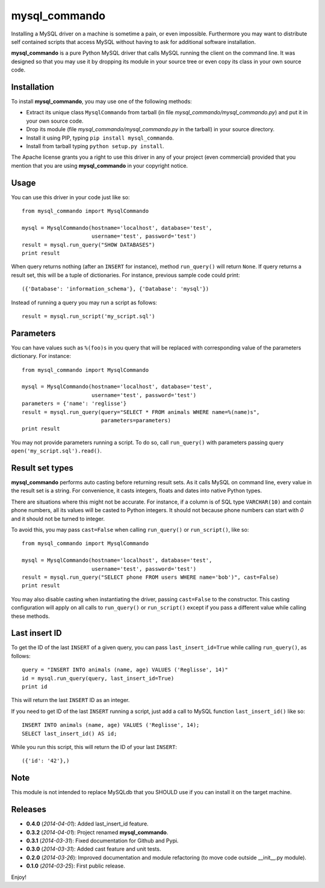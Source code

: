 =================
mysql_commando
=================

Installing a MySQL driver on a machine is sometime a pain, or even impossible.
Furthermore you may want to distribute self contained scripts that access MySQL
without having to ask for additional software installation.

**mysql_commando** is a pure Python MySQL driver that calls MySQL running
the client on the command line. It was designed so that you may use it by
dropping its module in your source tree or even copy its class in your own
source code.

Installation
============

To install **mysql_commando**, you may use one of the following methods:

- Extract its unique class ``MysqlCommando`` from tarball (in file
  *mysql_commando/mysql_commando.py*) and put it in your own source code.
- Drop its module (file *mysql_commando/mysql_commando.py* in the tarball)
  in your source directory.
- Install it using PIP, typing ``pip install mysql_commando``.
- Install from tarball typing ``python setup.py install``.

The Apache license grants you a right to use this driver in any of your project
(even commercial) provided that you mention that you are using
**mysql_commando** in your copyright notice.

Usage
=====

You can use this driver in your code just like so::

    from mysql_commando import MysqlCommando
    
    mysql = MysqlCommando(hostname='localhost', database='test',
                          username='test', password='test')
    result = mysql.run_query("SHOW DATABASES")
    print result

When query returns nothing (after an ``INSERT`` for instance), method
``run_query()`` will return ``None``. If query returns a result set, this will
be a tuple of dictionaries. For instance, previous sample code could print::

    ({'Database': 'information_schema'}, {'Database': 'mysql'})

Instead of running a query you may run a script as follows::

    result = mysql.run_script('my_script.sql')

Parameters
==========

You can have values such as ``%(foo)s`` in you query that will be replaced
with corresponding value of the parameters dictionary. For instance::

    from mysql_commando import MysqlCommando

    mysql = MysqlCommando(hostname='localhost', database='test',
                          username='test', password='test')
    parameters = {'name': 'reglisse'}
    result = mysql.run_query(query="SELECT * FROM animals WHERE name=%(name)s",
                             parameters=parameters)
    print result

You may not provide parameters running a script. To do so, call ``run_query()``
with parameters passing query ``open('my_script.sql').read()``.

Result set types
================

**mysql_commando** performs auto casting before returning result sets. As it
calls MySQL on command line, every value in the result set is a string. For
convenience, it casts integers, floats and dates into native Python types.

There are situations where this might not be accurate. For instance, if a column
is of SQL type ``VARCHAR(10)`` and contain phone numbers, all its values will be
casted to Python integers. It should not because phone numbers can start with
*0* and it should not be turned to integer.

To avoid this, you may pass ``cast=False`` when calling ``run_query()`` or
``run_script()``, like so::

    from mysql_commando import MysqlCommando
    
    mysql = MysqlCommando(hostname='localhost', database='test',
                          username='test', password='test')
    result = mysql.run_query("SELECT phone FROM users WHERE name='bob')", cast=False)
    print result

You may also disable casting when instantiating the driver, passing
``cast=False`` to the constructor. This casting configuration will apply on all
calls to ``run_query()`` or ``run_script()`` except if you pass a different
value while calling these methods.

Last insert ID
==============

To get the ID of the last ``INSERT`` of a given query, you can pass
``last_insert_id=True`` while calling ``run_query()``, as follows::

    query = "INSERT INTO animals (name, age) VALUES ('Reglisse', 14)"
    id = mysql.run_query(query, last_insert_id=True)
    print id

This will return the last ``INSERT`` ID as an integer.

If you need to get ID of the last ``INSERT`` running a script, just add a call to 
MySQL function ``last_insert_id()`` like so::

    INSERT INTO animals (name, age) VALUES ('Reglisse', 14);
    SELECT last_insert_id() AS id;

While you run this script, this will return the ID of your last ``INSERT``::

    ({'id': '42'},)

Note
====

This module is not intended to replace MySQLdb that you SHOULD use if you can
install it on the target machine.

Releases
========

- **0.4.0** (*2014-04-01*): Added last_insert_id feature.
- **0.3.2** (*2014-04-01*): Project renamed **mysql_commando**.
- **0.3.1** (*2014-03-31*): Fixed documentation for Github and Pypi.
- **0.3.0** (*2014-03-31*): Added cast feature and unit tests.
- **0.2.0** (*2014-03-26*): Improved documentation and module refactoring (to move code outside __init__.py module).
- **0.1.0** (*2014-03-25*): First public release.

Enjoy!
